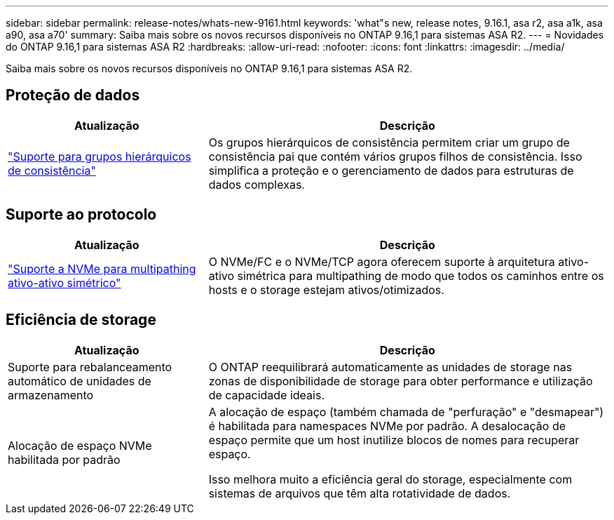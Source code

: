 ---
sidebar: sidebar 
permalink: release-notes/whats-new-9161.html 
keywords: 'what"s new, release notes, 9.16.1, asa r2, asa a1k, asa a90, asa a70' 
summary: Saiba mais sobre os novos recursos disponíveis no ONTAP 9.16,1 para sistemas ASA R2. 
---
= Novidades do ONTAP 9.16,1 para sistemas ASA R2
:hardbreaks:
:allow-uri-read: 
:nofooter: 
:icons: font
:linkattrs: 
:imagesdir: ../media/


[role="lead"]
Saiba mais sobre os novos recursos disponíveis no ONTAP 9.16,1 para sistemas ASA R2.



== Proteção de dados

[cols="2,4"]
|===
| Atualização | Descrição 


| link:../data-protection/manage-consistency-groups.html["Suporte para grupos hierárquicos de consistência"] | Os grupos hierárquicos de consistência permitem criar um grupo de consistência pai que contém vários grupos filhos de consistência. Isso simplifica a proteção e o gerenciamento de dados para estruturas de dados complexas. 
|===


== Suporte ao protocolo

[cols="2,4"]
|===
| Atualização | Descrição 


| link:../get-started/learn-about.html["Suporte a NVMe para multipathing ativo-ativo simétrico"] | O NVMe/FC e o NVMe/TCP agora oferecem suporte à arquitetura ativo-ativo simétrica para multipathing de modo que todos os caminhos entre os hosts e o storage estejam ativos/otimizados. 
|===


== Eficiência de storage

[cols="2,4"]
|===
| Atualização | Descrição 


| Suporte para rebalanceamento automático de unidades de armazenamento | O ONTAP reequilibrará automaticamente as unidades de storage nas zonas de disponibilidade de storage para obter performance e utilização de capacidade ideais. 


| Alocação de espaço NVMe habilitada por padrão  a| 
A alocação de espaço (também chamada de "perfuração" e "desmapear") é habilitada para namespaces NVMe por padrão. A desalocação de espaço permite que um host inutilize blocos de nomes para recuperar espaço.

Isso melhora muito a eficiência geral do storage, especialmente com sistemas de arquivos que têm alta rotatividade de dados.

|===